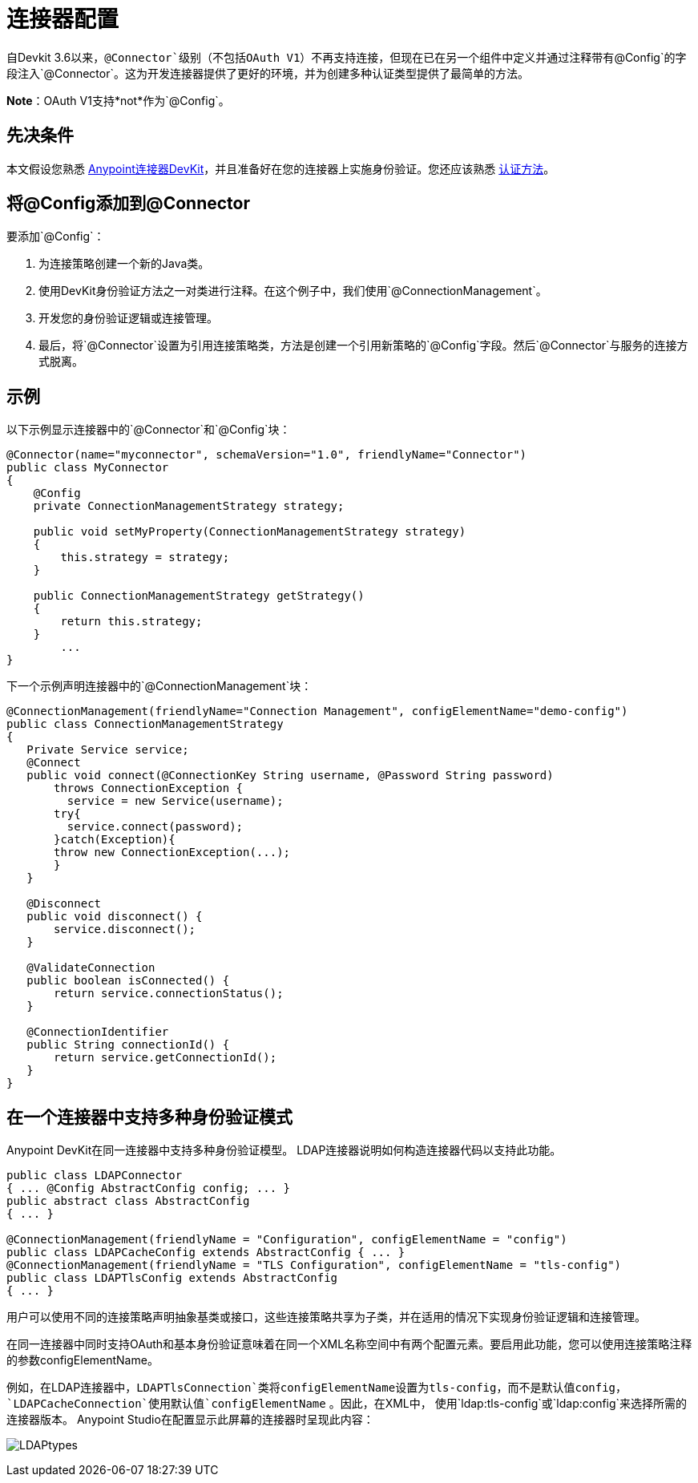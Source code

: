 = 连接器配置
:keywords: devkit, strategy, connector, oauth, config, connection, authentication

自Devkit 3.6以来，`@Connector`级别（不包括OAuth V1）不再支持连接，但现在已在另一个组件中定义并通过注释带有`@Config`的字段注入`@Connector`。这为开发连接器提供了更好的环境，并为创建多种认证类型提供了最简单的方法。

*Note*：OAuth V1支持*not*作为`@Config`。

== 先决条件

本文假设您熟悉 link:/anypoint-connector-devkit/v/3.7[Anypoint连接器DevKit]，并且准备好在您的连接器上实施身份验证。您还应该熟悉 link:/anypoint-connector-devkit/v/3.7/authentication-methods[认证方法]。

== 将@Config添加到@Connector

要添加`@Config`：

. 为连接策略创建一个新的Java类。
. 使用DevKit身份验证方法之一对类进行注释。在这个例子中，我们使用`@ConnectionManagement`。
. 开发您的身份验证逻辑或连接管理。
. 最后，将`@Connector`设置为引用连接策略类，方法是创建一个引用新策略的`@Config`字段。然后`@Connector`与服务的连接方式脱离。

== 示例

以下示例显示连接器中的`@Connector`和`@Config`块：

[source,java, linenums]
----
@Connector(name="myconnector", schemaVersion="1.0", friendlyName="Connector")
public class MyConnector
{
    @Config
    private ConnectionManagementStrategy strategy;

    public void setMyProperty(ConnectionManagementStrategy strategy)
    {
        this.strategy = strategy;
    }

    public ConnectionManagementStrategy getStrategy()
    {
        return this.strategy;
    }
        ...
}
----

下一个示例声明连接器中的`@ConnectionManagement`块：

[source,java, linenums]
----
@ConnectionManagement(friendlyName="Connection Management", configElementName="demo-config")
public class ConnectionManagementStrategy
{
   Private Service service;
   @Connect
   public void connect(@ConnectionKey String username, @Password String password)
       throws ConnectionException {
         service = new Service(username);
       try{
         service.connect(password);
       }catch(Exception){
       throw new ConnectionException(...);
       }
   }

   @Disconnect
   public void disconnect() {
       service.disconnect();
   }

   @ValidateConnection
   public boolean isConnected() {
       return service.connectionStatus();
   }

   @ConnectionIdentifier
   public String connectionId() {
       return service.getConnectionId();
   }
}
----

== 在一个连接器中支持多种身份验证模式

Anypoint DevKit在同一连接器中支持多种身份验证模型。 LDAP连接器说明如何构造连接器代码以支持此功能。

[source,java,linenums]
----
public class LDAPConnector
{ ... @Config AbstractConfig config; ... }
public abstract class AbstractConfig
{ ... }

@ConnectionManagement(friendlyName = "Configuration", configElementName = "config")
public class LDAPCacheConfig extends AbstractConfig { ... }
@ConnectionManagement(friendlyName = "TLS Configuration", configElementName = "tls-config")
public class LDAPTlsConfig extends AbstractConfig
{ ... }
----

用户可以使用不同的连接策略声明抽象基类或接口，这些连接策略共享为子类，并在适用的情况下实现身份验证逻辑和连接管理。

在同一连接器中同时支持OAuth和基本身份验证意味着在同一个XML名称空间中有两个配置元素。要启用此功能，您可以使用连接策略注释的参数configElementName。

例如，在LDAP连接器中，`LDAPTlsConnection`类将configElementName设置为tls-config，而不是默认值config，`LDAPCacheConnection`使用默认值`configElementName` 。因此，在XML中，
 使用`ldap:tls-config`或`ldap:config`来选择所需的连接器版本。 Anypoint Studio在配置显示此屏幕的连接器时呈现此内容：

image:LDAPtypes.png[LDAPtypes] +
